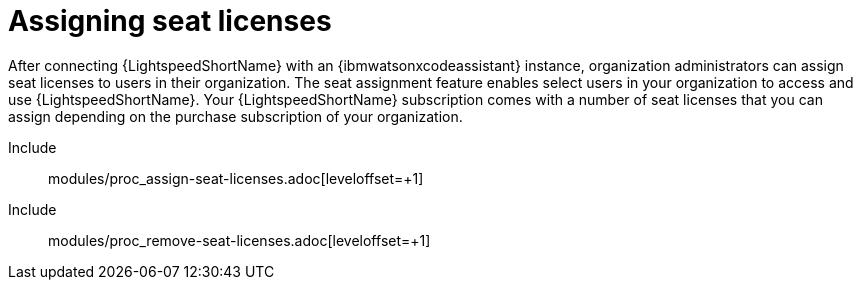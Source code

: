 ifdef::context[:parent-context: {context}]

:_content-type: ASSEMBLY

[id="assigning-seat-licences_{context}"]

= Assigning seat licenses

:context: assigning-seat-licences

[role="_abstract"]
After connecting {LightspeedShortName} with an {ibmwatsonxcodeassistant} instance, organization administrators can assign seat licenses to users in their organization. The seat assignment feature enables select users in your organization to access and use {LightspeedShortName}. Your {LightspeedShortName} subscription comes with a number of seat licenses that you can assign depending on the purchase subscription of your organization.

Include:: modules/proc_assign-seat-licenses.adoc[leveloffset=+1]
Include:: modules/proc_remove-seat-licenses.adoc[leveloffset=+1]


ifdef::parent-context[:context: {parent-context}]
ifndef::parent-context[:!context:]

